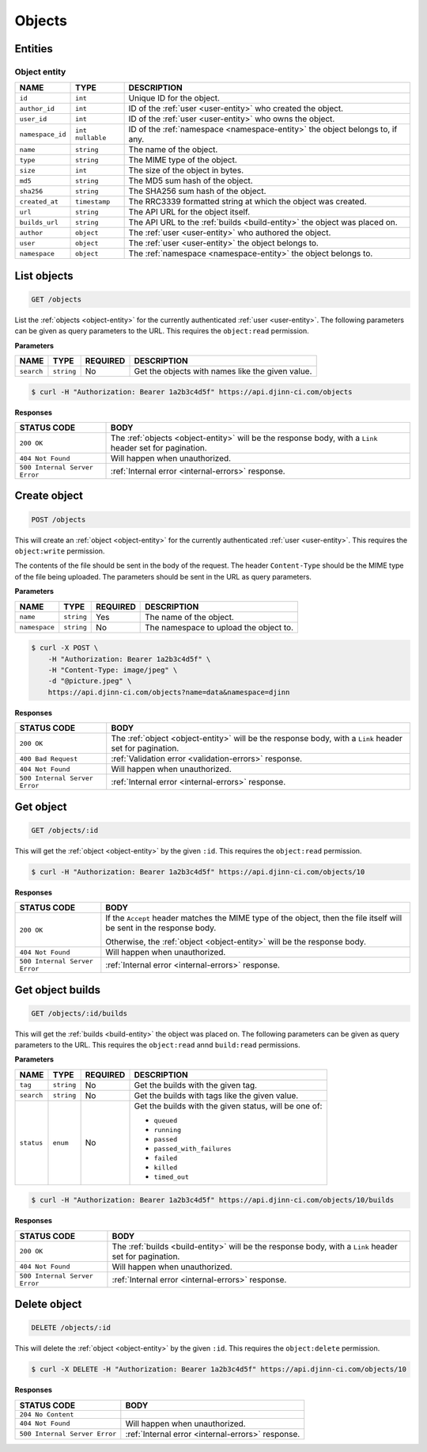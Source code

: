 =======
Objects
=======

Entities
========

.. _object-entity:

Object entity
-------------

=================  =============  ===========
NAME               TYPE           DESCRIPTION
=================  =============  ===========
``id``             ``int``        Unique ID for the object.
``author_id``      ``int``        ID of the :ref:`user <user-entity>` who created
                                  the object.
``user_id``        ``int``        ID of the :ref:`user <user-entity>` who owns
                                  the object.
``namespace_id``   ``int``        ID of the :ref:`namespace <namespace-entity>`
                   ``nullable``   the object belongs to, if any.
``name``           ``string``     The name of the object.
``type``           ``string``     The MIME type of the object.
``size``           ``int``        The size of the object in bytes.
``md5``            ``string``     The MD5 sum hash of the object.
``sha256``         ``string``     The SHA256 sum hash of the object.
``created_at``     ``timestamp``  The RRC3339 formatted string at which the object
                                  was created.
``url``            ``string``     The API URL for the object itself.
``builds_url``     ``string``     The API URL to the :ref:`builds <build-entity>`
                                  the object was placed on.
``author``         ``object``     The :ref:`user <user-entity>` who authored the
                                  object.
``user``           ``object``     The :ref:`user <user-entity>` the object belongs to.
``namespace``      ``object``     The :ref:`namespace <namespace-entity>` the
                                  object belongs to.
=================  =============  ===========

List objects
=============

.. code-block::

   GET /objects

List the :ref:`objects <object-entity>` for the currently authenticated
:ref:`user <user-entity>`. The following parameters can be given as query
parameters to the URL. This requires the ``object:read`` permission.

**Parameters**

=================  =============  ========  ===========
NAME               TYPE           REQUIRED  DESCRIPTION
=================  =============  ========  ===========
``search``         ``string``     No        Get the objects with names like the
                                            given value.
=================  =============  ========  ===========

.. code-block::

   $ curl -H "Authorization: Bearer 1a2b3c4d5f" https://api.djinn-ci.com/objects

**Responses**

=============================  ===========
STATUS CODE                    BODY
=============================  ===========
``200 OK``                     The :ref:`objects <object-entity>` will be the
                               response body, with a ``Link`` header set for
                               pagination.
``404 Not Found``              Will happen when unauthorized.
``500 Internal Server Error``  :ref:`Internal error <internal-errors>` response.
=============================  ===========

Create object
=============

.. code-block::

   POST /objects

This will create an :ref:`object <object-entity>` for the currently authenticated
:ref:`user <user-entity>`. This requires the ``object:write`` permission.

The contents of the file should be sent in the body of the request. The header
``Content-Type`` should be the MIME type of the file being uploaded. The parameters
should be sent in the URL as query parameters.

**Parameters**

=================  =============  ========  ===========
NAME               TYPE           REQUIRED  DESCRIPTION
=================  =============  ========  ===========
``name``           ``string``     Yes       The name of the object.
``namespace``      ``string``     No        The namespace to upload the object to.
=================  =============  ========  ===========

.. code-block::

   $ curl -X POST \
       -H "Authorization: Bearer 1a2b3c4d5f" \
       -H "Content-Type: image/jpeg" \
       -d "@picture.jpeg" \
       https://api.djinn-ci.com/objects?name=data&namespace=djinn

**Responses**

=============================  ===========
STATUS CODE                    BODY
=============================  ===========
``200 OK``                     The :ref:`object <object-entity>` will be the
                               response body, with a ``Link`` header set for
                               pagination.
``400 Bad Request``            :ref:`Validation error <validation-errors>` response.
``404 Not Found``              Will happen when unauthorized.
``500 Internal Server Error``  :ref:`Internal error <internal-errors>` response.
=============================  ===========

Get object
==========

.. code-block::

   GET /objects/:id

This will get the :ref:`object <object-entity>` by the given ``:id``. This requires
the ``object:read`` permission.

.. code-block::

   $ curl -H "Authorization: Bearer 1a2b3c4d5f" https://api.djinn-ci.com/objects/10

**Responses**

=============================  ===========
STATUS CODE                    BODY
=============================  ===========
``200 OK``                     If the ``Accept`` header matches the MIME type of
                               the object, then the file itself will be sent in the
                               response body.

                               Otherwise, the :ref:`object <object-entity>`
                               will be the response body.
``404 Not Found``              Will happen when unauthorized.
``500 Internal Server Error``  :ref:`Internal error <internal-errors>` response.
=============================  ===========

Get object builds
=================

.. code-block::

   GET /objects/:id/builds

This will get the :ref:`builds <build-entity>` the object was placed on. The
following parameters can be given as query parameters to the URL. This requires
the ``object:read`` annd ``build:read`` permissions.

**Parameters**

=================  =============  ========  ===========
NAME               TYPE           REQUIRED  DESCRIPTION
=================  =============  ========  ===========
``tag``            ``string``     No        Get the builds with the given tag.
``search``         ``string``     No        Get the builds with tags like the
                                            given value.
``status``         ``enum``       No        Get the builds with the given status,
                                            will be one of:

                                            - ``queued``
                                            - ``running``
                                            - ``passed``
                                            - ``passed_with_failures``
                                            - ``failed``
                                            - ``killed``
                                            - ``timed_out``
=================  =============  ========  ===========

.. code-block::

   $ curl -H "Authorization: Bearer 1a2b3c4d5f" https://api.djinn-ci.com/objects/10/builds

**Responses**

=============================  ===========
STATUS CODE                    BODY
=============================  ===========
``200 OK``                     The :ref:`builds <build-entity>` will be the
                               response body, with a ``Link`` header set for
                               pagination.
``404 Not Found``              Will happen when unauthorized.
``500 Internal Server Error``  :ref:`Internal error <internal-errors>` response.
=============================  ===========

Delete object
=============

.. code-block::

   DELETE /objects/:id

This will delete the :ref:`object <object-entity>` by the given ``:id``. This
requires the ``object:delete`` permission.

.. code-block::

   $ curl -X DELETE -H "Authorization: Bearer 1a2b3c4d5f" https://api.djinn-ci.com/objects/10

**Responses**

=============================  ===========
STATUS CODE                    BODY
=============================  ===========
``204 No Content``
``404 Not Found``              Will happen when unauthorized.
``500 Internal Server Error``  :ref:`Internal error <internal-errors>` response.
=============================  ===========
